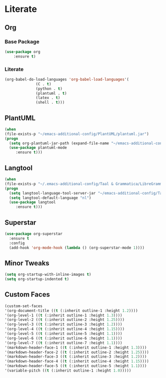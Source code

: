 * Literate
** Org
*** Base Package
#+BEGIN_SRC emacs-lisp
(use-package org
	:ensure t)
#+END_SRC

*** Literate
#+BEGIN_SRC emacs-lisp
  (org-babel-do-load-languages 'org-babel-load-languages'(
				(C . t)
				(python . t)
				(plantuml . t)
				(latex . t)
				(shell . t)))
#+END_SRC

** PlantUML
#+BEGIN_SRC emacs-lisp
  (when
  (file-exists-p "~/emacs-additional-config/PlantUML/plantuml.jar")
  (progn
    (setq org-plantuml-jar-path (expand-file-name "~/emacs-additional-config/PlantUML/plantuml.jar"))
    (use-package plantuml-mode 
       :ensure t)))
#+END_SRC

** Langtool
#+BEGIN_SRC emacs-lisp
  (when
  (file-exists-p "~/.emacs-additional-config/Taal & Grammatica/LibreGrammar-5.1/languagetool-server.jar")
  (progn
    (setq langtool-language-tool-server-jar "~/emacs-additional-config/Taal & Grammatica/LibreGrammar-5.1/languagetool-server.jar")
    (setq langtool-default-language "nl")
    (use-package langtool 
       :ensure t)))
#+END_SRC

#+RESULTS:

** Superstar
#+BEGIN_SRC emacs-lisp
  (use-package org-superstar
    :ensure t
    :config
    (add-hook 'org-mode-hook (lambda () (org-superstar-mode 1))))
#+END_SRC

** Minor Tweaks
#+BEGIN_SRC emacs-lisp
  (setq org-startup-with-inline-images t)
  (setq org-startup-indented t)
#+END_SRC

** Custom Faces
#+BEGIN_SRC emacs-lisp
  (custom-set-faces
  '(org-document-title ((t (:inherit outline-1 :height 1.2))))
  '(org-level-1 ((t (:inherit outline-1 :height 1.3))))
  '(org-level-2 ((t (:inherit outline-2 :height 1.25))))
  '(org-level-3 ((t (:inherit outline-3 :height 1.2))))
  '(org-level-4 ((t (:inherit outline-4 :height 1.15))))
  '(org-level-5 ((t (:inherit outline-5 :height 1.1))))
  '(org-level-6 ((t (:inherit outline-6 :height 1.1))))
  '(org-level-7 ((t (:inherit outline-7 :height 1.1))))
  '(markdown-header-face-1 ((t (:inherit outline-1 :height 1.3))))
  '(markdown-header-face-2 ((t (:inherit outline-2 :height 1.25))))
  '(markdown-header-face-3 ((t (:inherit outline-3 :height 1.2))))
  '(markdown-header-face-4 ((t (:inherit outline-4 :height 1.15))))
  '(markdown-header-face-5 ((t (:inherit outline-5 :height 1.1))))
  '(variable-pitch ((t (:inherit outline-1 :height 1.0)))))
  
#+END_SRC
